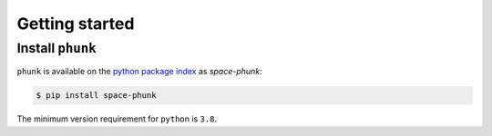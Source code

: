 
.. |br| raw:: html

     <br>

###############
Getting started
###############

Install ``phunk``
=================


``phunk`` is available on the `python package index <https://pypi.org>`_ as *space-phunk*:

.. code-block:: bash

   $ pip install space-phunk

The minimum version requirement for ``python`` is ``3.8``.
